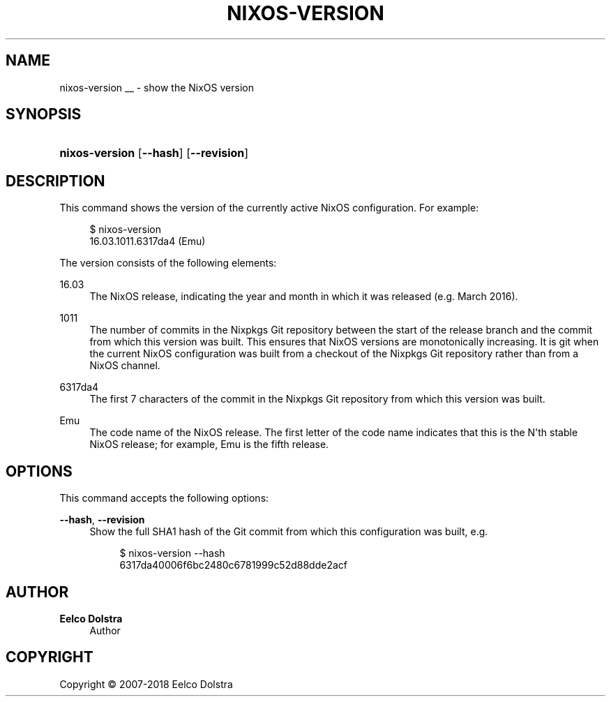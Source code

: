 '\" t
.\"     Title: \fBnixos-version\fR
  
.\"    Author: Eelco Dolstra
.\" Generator: DocBook XSL Stylesheets v1.79.1 <http://docbook.sf.net/>
.\"      Date: 01/01/1970
.\"    Manual: NixOS Reference Pages
.\"    Source: NixOS
.\"  Language: English
.\"
.TH "\FBNIXOS\-VERSION\FR" "8" "01/01/1970" "NixOS" "NixOS Reference Pages"
.\" -----------------------------------------------------------------
.\" * Define some portability stuff
.\" -----------------------------------------------------------------
.\" ~~~~~~~~~~~~~~~~~~~~~~~~~~~~~~~~~~~~~~~~~~~~~~~~~~~~~~~~~~~~~~~~~
.\" http://bugs.debian.org/507673
.\" http://lists.gnu.org/archive/html/groff/2009-02/msg00013.html
.\" ~~~~~~~~~~~~~~~~~~~~~~~~~~~~~~~~~~~~~~~~~~~~~~~~~~~~~~~~~~~~~~~~~
.ie \n(.g .ds Aq \(aq
.el       .ds Aq '
.\" -----------------------------------------------------------------
.\" * set default formatting
.\" -----------------------------------------------------------------
.\" disable hyphenation
.nh
.\" disable justification (adjust text to left margin only)
.ad l
.\" enable line breaks after slashes
.cflags 4 /
.\" -----------------------------------------------------------------
.\" * MAIN CONTENT STARTS HERE *
.\" -----------------------------------------------------------------
.SH "NAME"
nixos-version
__ \- show the NixOS version
.SH "SYNOPSIS"
.HP \w'\fBnixos\-version\fR\ 'u
\fBnixos\-version\fR [\fB\-\-hash\fR] [\fB\-\-revision\fR]
.SH "DESCRIPTION"
.PP
This command shows the version of the currently active NixOS configuration\&. For example:
.sp
.if n \{\
.RS 4
.\}
.nf
$ nixos\-version
16\&.03\&.1011\&.6317da4 (Emu)
.fi
.if n \{\
.RE
.\}
.sp
The version consists of the following elements:
.PP
16\&.03
.RS 4
The NixOS release, indicating the year and month in which it was released (e\&.g\&. March 2016)\&.
.RE
.PP
1011
.RS 4
The number of commits in the Nixpkgs Git repository between the start of the release branch and the commit from which this version was built\&. This ensures that NixOS versions are monotonically increasing\&. It is
git
when the current NixOS configuration was built from a checkout of the Nixpkgs Git repository rather than from a NixOS channel\&.
.RE
.PP
6317da4
.RS 4
The first 7 characters of the commit in the Nixpkgs Git repository from which this version was built\&.
.RE
.PP
Emu
.RS 4
The code name of the NixOS release\&. The first letter of the code name indicates that this is the N\*(Aqth stable NixOS release; for example, Emu is the fifth release\&.
.RE
.SH "OPTIONS"
.PP
This command accepts the following options:
.PP
\fB\-\-hash\fR, \fB\-\-revision\fR
.RS 4
Show the full SHA1 hash of the Git commit from which this configuration was built, e\&.g\&.
.sp
.if n \{\
.RS 4
.\}
.nf
$ nixos\-version \-\-hash
6317da40006f6bc2480c6781999c52d88dde2acf
.fi
.if n \{\
.RE
.\}
.sp
.RE
.SH "AUTHOR"
.PP
\fBEelco Dolstra\fR
.RS 4
Author
.RE
.SH "COPYRIGHT"
.br
Copyright \(co 2007-2018 Eelco Dolstra
.br
